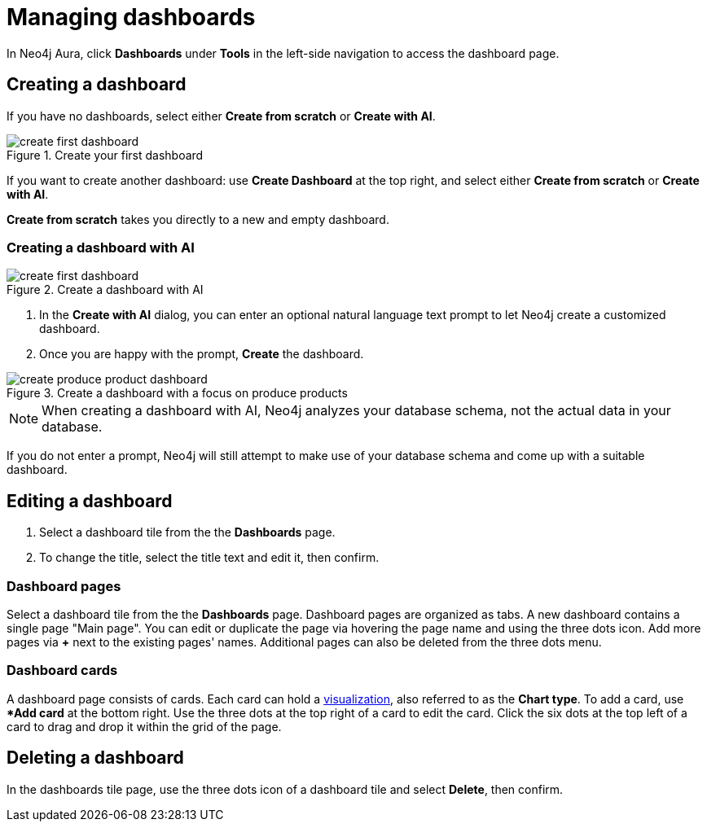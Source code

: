 = Managing dashboards
:description: Create and modify Neo4j dashboards.

In Neo4j Aura, click **Dashboards** under **Tools** in the left-side navigation to access the dashboard page.


== Creating a dashboard

If you have no dashboards, select either **Create from scratch** or **Create with AI**.

.Create your first dashboard
image::dashboards/create-first-dashboard.png[]

If you want to create another dashboard: use **Create Dashboard** at the top right, and select either **Create from scratch** or **Create with AI**.

**Create from scratch** takes you directly to a new and empty dashboard.


=== Creating a dashboard with AI

.Create a dashboard with AI
image::dashboards/create-first-dashboard.png[]

. In the **Create with AI** dialog, you can enter an optional natural language text prompt to let Neo4j create a customized dashboard.
. Once you are happy with the prompt, **Create** the dashboard.

.Create a dashboard with a focus on produce products
image::dashboards/create-produce-product-dashboard.png[]

//.The produce product created with AI
//image::dashboards/produce-product-ai-dashboard.png[]

[NOTE]
====
When creating a dashboard with AI, Neo4j analyzes your database schema, not the actual data in your database.
====

If you do not enter a prompt, Neo4j will still attempt to make use of your database schema and come up with a suitable dashboard.


== Editing a dashboard

. Select a dashboard tile from the the **Dashboards** page.
. To change the title, select the title text and edit it, then confirm.


=== Dashboard pages

Select a dashboard tile from the the **Dashboards** page.
Dashboard pages are organized as tabs.
A new dashboard contains a single page "Main page".
You can edit or duplicate the page via hovering the page name and using the three dots icon.
Add more pages via **+** next to the existing pages' names.
Additional pages can also be deleted from the three dots menu.


=== Dashboard cards

A dashboard page consists of cards.
Each card can hold a xref::/dashboards/visualizations/index.adoc[visualization], also referred to as the **Chart type**.
To add a card, use **Add card* at the bottom right.
Use the three dots at the top right of a card to edit the card.
Click the six dots at the top left of a card to drag and drop it within the grid of the page.


////
== Loading a dashboard

Lorem ipsum.


== Dashboard settings

Lorem ipsum.

////


== Deleting a dashboard

In the dashboards tile page, use the three dots icon of a dashboard tile and select **Delete**, then confirm.